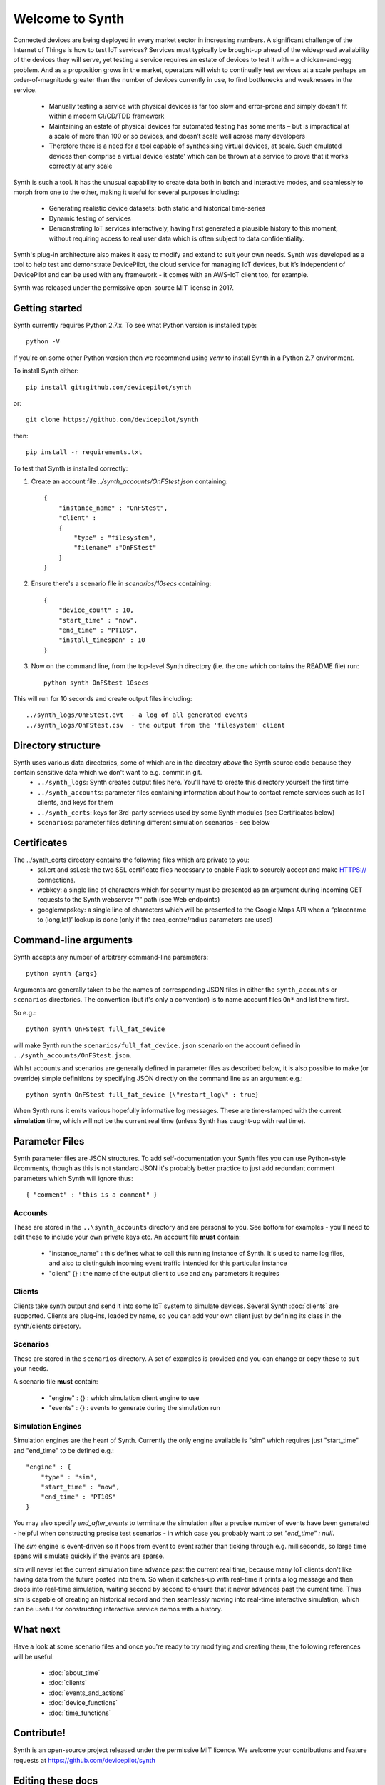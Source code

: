 Welcome to Synth
================

Connected devices are being deployed in every market sector in increasing numbers. A significant challenge of the Internet of Things is how to test IoT services? Services must typically be brought-up ahead of the widespread availability of the devices they will serve, yet testing a service requires an estate of devices to test it with – a chicken-and-egg problem. And as a proposition grows in the market, operators will wish to continually test services at a scale perhaps an order-of-magnitude greater than the number of devices currently in use, to find bottlenecks and weaknesses in the service.

    * Manually testing a service with physical devices is far too slow and error-prone and simply doesn’t fit within a modern CI/CD/TDD framework
    * Maintaining an estate of physical devices for automated testing has some merits – but is impractical at a scale of more than 100 or so devices, and doesn’t scale well across many developers
    * Therefore there is a need for a tool capable of synthesising virtual devices, at scale. Such emulated devices then comprise a virtual device ‘estate’ which can be thrown at a service to prove that it works correctly at any scale

Synth is such a tool. It has the unusual capability to create data both in batch and interactive modes, and seamlessly to morph from one to the other, making it useful for several purposes including: 

    * Generating realistic device datasets: both static and historical time-series
    * Dynamic testing of services
    * Demonstrating IoT services interactively, having first generated a plausible history to this moment, without requiring access to real user data which is often subject to data confidentiality.

Synth's plug-in architecture also makes it easy to modify and extend to suit your own needs. Synth was developed as a tool to help test and demonstrate DevicePilot, the cloud service for managing IoT devices, but it’s independent of DevicePilot and can be used with any framework - it comes with an AWS-IoT client too, for example. 

Synth was released under the permissive open-source MIT license in 2017. 

Getting started
***************
Synth currently requires Python 2.7.x. To see what Python version is installed type::

    python -V

If you're on some other Python version then we recommend using `venv` to install Synth in a Python 2.7 environment.

To install Synth either::

	pip install git:github.com/devicepilot/synth

or::

	git clone https://github.com/devicepilot/synth


then::

    pip install -r requirements.txt

To test that Synth is installed correctly:

1) Create an account file `../synth_accounts/OnFStest.json` containing::

    {
        "instance_name" : "OnFStest",
        "client" :
        {
            "type" : "filesystem",
            "filename" :"OnFStest"
        }
    }

2) Ensure there's a scenario file in `scenarios/10secs` containing::

    {
        "device_count" : 10,
        "start_time" : "now",
        "end_time" : "PT10S",
        "install_timespan" : 10
    }

3) Now on the command line, from the top-level Synth directory (i.e. the one which contains the README file) run::

    python synth OnFStest 10secs

This will run for 10 seconds and create output files including::

    ../synth_logs/OnFStest.evt  - a log of all generated events
    ../synth_logs/OnFStest.csv  - the output from the 'filesystem' client

Directory structure
*******************
Synth uses various data directories, some of which are in the directory *above* the Synth source code because they contain sensitive data which we don't want to e.g. commit in git.
 * ``../synth_logs``: Synth creates output files here. You'll have to create this directory yourself the first time
 * ``../synth_accounts``: parameter files containing information about how to contact remote services such as IoT clients, and keys for them
 * ``../synth_certs``: keys for 3rd-party services used by some Synth modules (see Certificates below)
 * ``scenarios``: parameter files defining different simulation scenarios - see below


Certificates
************
The ../synth_certs directory contains the following files which are private to you:
    * ssl.crt and ssl.csl: the two SSL certificate files necessary to enable Flask to securely accept and make HTTPS:// connections.
    * webkey: a single line of characters which for security must be presented as an argument during incoming GET requests to the Synth webserver “/” path (see Web endpoints)
    * googlemapskey: a single line of characters which will be presented to the Google Maps API when a “placename to (long,lat)’ lookup is done (only if the area_centre/radius parameters are used)

Command-line arguments
**********************
Synth accepts any number of arbitrary command-line parameters::

	python synth {args}

Arguments are generally taken to be the names of corresponding JSON files in either the ``synth_accounts`` or ``scenarios`` directories. The convention (but it's only a convention) is to name account files ``On*`` and list them first.

So e.g.::

	python synth OnFStest full_fat_device

will make Synth run the ``scenarios/full_fat_device.json`` scenario on the account defined in ``../synth_accounts/OnFStest.json``.

Whilst accounts and scenarios are generally defined in parameter files as described below, it is also possible to make (or override) simple definitions by specifying JSON directly on the command line as an argument e.g.::

		python synth OnFStest full_fat_device {\"restart_log\" : true}

When Synth runs it emits various hopefully informative log messages. These are time-stamped with the current **simulation** time, which will not be the current real time (unless Synth has caught-up with real time).

Parameter Files
***************
Synth parameter files are JSON structures. To add self-documentation your Synth files you can use Python-style #comments, though as this is not standard JSON it's probably better practice to just add redundant comment parameters which Synth will ignore thus::

	{ "comment" : "this is a comment" }

Accounts
--------
These are stored in the ``..\synth_accounts`` directory and are personal to you. See bottom for examples - you'll need to edit these to include your own private keys etc.
An account file **must** contain:

 * "instance_name" : this defines what to call this running instance of Synth. It's used to name log files, and also to distinguish incoming event traffic intended for this particular instance
 * "client" {} : the name of the output client to use and any parameters it requires

Clients
-------
Clients take synth output and send it into some IoT system to simulate devices. Several Synth :doc:`clients` are supported. Clients are plug-ins, loaded by name, so you can add your own client just by defining its class in the synth/clients directory.

Scenarios
---------
These are stored in the ``scenarios`` directory. A set of examples is provided and you can change or copy these to suit your needs.

A scenario file **must** contain:

 * "engine" : {} : which simulation client engine to use
 * "events" : {} : events to generate during the simulation run

Simulation Engines
------------------
Simulation engines are the heart of Synth. Currently the only engine available is "sim" which requires just "start_time" and "end_time" to be defined e.g.::

    "engine" : {
        "type" : "sim",
        "start_time" : "now",
        "end_time" : "PT10S"
    }

You may also specify `end_after_events` to terminate the simulation after a precise number of events have been generated - helpful when constructing precise test scenarios - in which case you probably want to set `"end_time" : null`.

The `sim` engine is event-driven so it hops from event to event rather than ticking through e.g. milliseconds, so large time spans will simulate quickly if the events are sparse.

`sim` will never let the current simulation time advance past the current real time, because many IoT clients don't like having data from the future posted into them. So when it catches-up with real-time it prints a log message and then drops into real-time simulation, waiting second by second to ensure that it never advances past the current time. Thus `sim` is capable of creating an historical record and then seamlessly moving into real-time interactive simulation, which can be useful for constructing interactive service demos with a history.

What next
*********
Have a look at some scenario files and once you're ready to try modifying and creating them, the following references will be useful:

    * :doc:`about_time`
    * :doc:`clients`
    * :doc:`events_and_actions`
    * :doc:`device_functions`
    * :doc:`time_functions`

Contribute!
***********
Synth is an open-source project released under the permissive MIT licence. We welcome your contributions and feature requests at https://github.com/devicepilot/synth

Editing these docs
******************
This documentation is built using Sphinx. If you edit any documentation, run ``make html`` to regenerate this HTML documentation.
